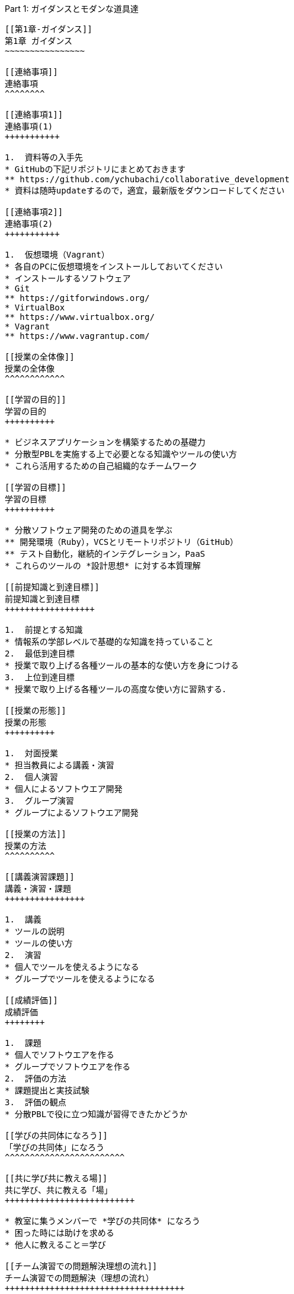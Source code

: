 [[part-1-ガイダンスとモダンな道具達]]
Part 1: ガイダンスとモダンな道具達
----------------------------------

[[第1章-ガイダンス]]
第1章 ガイダンス
~~~~~~~~~~~~~~~~

[[連絡事項]]
連絡事項
^^^^^^^^

[[連絡事項1]]
連絡事項(1)
+++++++++++

1.  資料等の入手先
* GitHubの下記リポジトリにまとめておきます
** https://github.com/ychubachi/collaborative_development
* 資料は随時updateするので，適宜，最新版をダウンロードしてください

[[連絡事項2]]
連絡事項(2)
+++++++++++

1.  仮想環境（Vagrant）
* 各自のPCに仮想環境をインストールしておいてください
* インストールするソフトウェア
* Git
** https://gitforwindows.org/
* VirtualBox
** https://www.virtualbox.org/
* Vagrant
** https://www.vagrantup.com/

[[授業の全体像]]
授業の全体像
^^^^^^^^^^^^

[[学習の目的]]
学習の目的
++++++++++

* ビジネスアプリケーションを構築するための基礎力
* 分散型PBLを実施する上で必要となる知識やツールの使い方
* これら活用するための自己組織的なチームワーク

[[学習の目標]]
学習の目標
++++++++++

* 分散ソフトウェア開発のための道具を学ぶ
** 開発環境（Ruby），VCSとリモートリポジトリ（GitHub）
** テスト自動化，継続的インテグレーション，PaaS
* これらのツールの *設計思想* に対する本質理解

[[前提知識と到達目標]]
前提知識と到達目標
++++++++++++++++++

1.  前提とする知識
* 情報系の学部レベルで基礎的な知識を持っていること
2.  最低到達目標
* 授業で取り上げる各種ツールの基本的な使い方を身につける
3.  上位到達目標
* 授業で取り上げる各種ツールの高度な使い方に習熟する．

[[授業の形態]]
授業の形態
++++++++++

1.  対面授業
* 担当教員による講義・演習
2.  個人演習
* 個人によるソフトウエア開発
3.  グループ演習
* グループによるソフトウエア開発

[[授業の方法]]
授業の方法
^^^^^^^^^^

[[講義演習課題]]
講義・演習・課題
++++++++++++++++

1.  講義
* ツールの説明
* ツールの使い方
2.  演習
* 個人でツールを使えるようになる
* グループでツールを使えるようになる

[[成績評価]]
成績評価
++++++++

1.  課題
* 個人でソフトウエアを作る
* グループでソフトウエアを作る
2.  評価の方法
* 課題提出と実技試験
3.  評価の観点
* 分散PBLで役に立つ知識が習得できたかどうか

[[学びの共同体になろう]]
「学びの共同体」になろう
^^^^^^^^^^^^^^^^^^^^^^^^

[[共に学び共に教える場]]
共に学び、共に教える「場」
++++++++++++++++++++++++++

* 教室に集うメンバーで *学びの共同体* になろう
* 困った時には助けを求める
* 他人に教えること＝学び

[[チーム演習での問題解決理想の流れ]]
チーム演習での問題解決（理想の流れ）
++++++++++++++++++++++++++++++++++++

1.  困った時はメンバーに聞く
2.  わからなかったらチーム全員で考える
3.  それでもダメなら他のチームに相談
4.  講師・コーチに尋ねるのは最終手段！
5.  …となるのが理想

* 授業の進め方などの質問は遠慮無く聞いてください

[[共同体になるためにお互いを知ろう]]
共同体になるためにお互いを知ろう
++++++++++++++++++++++++++++++++

* 皆さんの自己紹介
** 名前（可能であれば所属も）
** どんな仕事をしているか（あるいは大学で学んだこと）
** この授業を履修した動機

[[第2章-コラボレイティブ開発の道具達]]
第2章 コラボレイティブ開発の道具達
~~~~~~~~~~~~~~~~~~~~~~~~~~~~~~~~~~

[[モダンなソフトウエア開発とは]]
モダンなソフトウエア開発とは
^^^^^^^^^^^^^^^^^^^^^^^^^^^^

[[ソフトウエア開発のための方法言語道具]]
ソフトウエア開発のための方法・言語・道具
++++++++++++++++++++++++++++++++++++++++

./figures/FLT_framework.pdf

[[授業で取り上げる範囲]]
授業で取り上げる範囲
++++++++++++++++++++

1.  取り上げること
* 良い道具には設計思想そのものに方法論が組み込まれている
* 世界中の技術者の知恵が結晶した成果としてのOSSのツール
2.  取り扱わないこと
* 方法論そのものについてはアジャイル開発特論で学ぶ
* プログラミングの初歩については教えない

[[scrumするためのモダンな道具たち]]
Scrumするためのモダンな道具たち
+++++++++++++++++++++++++++++++

./figures/tools.pdf

[[モダンな開発環境の全体像]]
モダンな開発環境の全体像
++++++++++++++++++++++++

1.  仮想化技術（Virtualization）
* WindowsやMacでLinux上でのWebアプリケーション開発を学ぶことができる
* HerokuやTravis CI等のクラウドでの実行や検査環境として用いられている
2.  ソーシャルコーディング（Social Coding）
* LinuxのソースコードのVCSとして用いられているGitを学ぶ
* GitはGitHubと連携することでOSS型のチーム開発ができる

[[enpit仮想化環境]]
enPiT仮想化環境
+++++++++++++++

1.  仮想環境にインストール済みの道具
* エディタ（Emacs/Vim）
* Rubyの実行環境
* GitHub，Heroku，Travis
CIと連携するための各種コマンド（github-connect.sh，hub，heroku，travis）
* PostgreSQLのクライアント・サーバーとDB
* 各種設定ファイル（.bash_profile，.gemrc，.gitconfig）
* その他
2.  仮想化環境の構築用リポジトリ（参考）
* https://github.com/ychubachi/vagrant_enpit[ychubachi/vagrant_enpit]

[[enpit仮想化環境にログイン]]
enPiT仮想化環境にログイン
+++++++++++++++++++++++++

1.  作業内容
* 前の操作に引き続き，仮想化環境にSSH接続する
2.  コマンド
+
[source,bash]
----
vagrant up
vagrant ssh
----

[[part-2-gitgithub演習別資料]]
Part 2: Git/GitHub演習（別資料）
--------------------------------

[[第3章-gitgithub演習]]
第3章 Git/GitHub演習
~~~~~~~~~~~~~~~~~~~~

[[gitgithub演習の解説と演習]]
Git/GitHub演習の解説と演習
^^^^^^^^^^^^^^^^^^^^^^^^^^

[[gitgithub演習について]]
Git/GitHub演習について
++++++++++++++++++++++

1.  Git/GitHub演習
+
GitとGitHubにとことん精通しよう
2.  演習資料
+
https://github.com/ychubachi/github_practice[ychubachi/github_practice:
Git/GitHub演習]

[[part-3-sinatraheroku]]
Part 3: Sinatra/Heroku
----------------------

[[第4章-sinatraでwebアプリを作ろう]]
第4章 SinatraでWebアプリを作ろう
~~~~~~~~~~~~~~~~~~~~~~~~~~~~~~~~

[[クラウド環境のアカウント設定]]
クラウド環境のアカウント・設定
^^^^^^^^^^^^^^^^^^^^^^^^^^^^^^

[[githubherokuのアカウントを作成]]
GitHub/Herokuのアカウントを作成
+++++++++++++++++++++++++++++++

1.  GitHub
* https://github.com/join[Join GitHub · GitHub]
2.  Heroku
* https://id.heroku.com/signup[Heroku - Sign up]

[[仮想環境の準備から起動]]
仮想環境の準備から起動
^^^^^^^^^^^^^^^^^^^^^^

[[port-forwardの設定1]]
Port Forwardの設定(1)
+++++++++++++++++++++

1.  説明
* Guest OSで実行するサーバに，Host
OSからWebブラウザでアクセスできるようにしておく
* 任意のエディタでVagrantfileの「config.vm.network」を変更
* 任意のエディタでVagrantfileを変更

[[port-forwardの設定2]]
Port Forwardの設定(2)
+++++++++++++++++++++

1.  変更前
+
[source,ruby]
----
# config.vm.network "forwarded_port", guest: 80, host: 8080
----
2.  変更後
+
[source,ruby]
----
config.vm.network "forwarded_port", guest: 3000, host: 3000
config.vm.network "forwarded_port", guest: 4567, host: 4567
----

[[sinatraアプリケーションの作成]]
Sinatraアプリケーションの作成
^^^^^^^^^^^^^^^^^^^^^^^^^^^^^

[[sinatraを使った簡単なwebアプリケーション]]
Sinatraを使った簡単なWebアプリケーション
++++++++++++++++++++++++++++++++++++++++

1.  Sinatraとは？
* Webアプリケーションを作成するDSL
* Railsに比べ簡単で，学習曲線が緩やか
* 素早くWebアプリを作ってHerokuで公開してみよう
2.  参考文献
* http://www.sinatrarb.com/[Sinatra]
* http://www.sinatrarb.com/intro.html[Sinatra: README]

[[sinatraアプリ用リポジトリを作成する]]
Sinatraアプリ用リポジトリを作成する
+++++++++++++++++++++++++++++++++++

* Sinatraアプリを作成するため，GitHubで新しいリポジトリを作る
** 名前は 「sinatra_enpit」とする
** できたらcloneする

[[sinatraアプリを作成する1]]
Sinatraアプリを作成する(1)
++++++++++++++++++++++++++

* エディタを起動し，次のスライドにある 「hello.rb」のコードを入力

1.  コマンド
+
[source,bash]
----
emacs hello.rb
git add hello.rb
git commit -m 'Create hello.rb'
----

[[sinatraアプリを作成する2]]
Sinatraアプリを作成する(2)
++++++++++++++++++++++++++

* Sinatraアプリ本体のコード（たった4行！）

1.  コード: *hello.rb*
+
[source,ruby]
----
require 'sinatra'

get '/' do
  "Hello World!"
end
----

[[sinatraアプリを起動する]]
Sinatraアプリを起動する
+++++++++++++++++++++++

* hello.rbをrubyで動かせば，サーバが立ち上がる
** vagrantのport forwardを利用するため，「-o」オプションを指定する

1.  コマンド
+
[source,bash]
----
ruby hello.rb -o 0.0.0.0
----

[[sinatraアプリの動作確認]]
Sinatraアプリの動作確認
+++++++++++++++++++++++

* *Host OS* のWebブラウザで，http://localhost:4567 にアクセスする
** 「Hello World!」が表示されれば成功
* アクセスできない場合は `Vagrantfile` のPort Forwardの設定を見直すこと

[[sinatraのマニュアル]]
Sinatraのマニュアル
+++++++++++++++++++

* http://sinatrarb.com/intro-ja.html

[[アプリをgithubにpushする]]
アプリをGitHubにpushする
++++++++++++++++++++++++

* GitHubにコードをpushしよう

1.  コマンド
+
[source,bash]
----
git add .
git commit -m 'My Sintra App'
git push
----

[[herokuでsinatraを動かす]]
HerokuでSinatraを動かす
^^^^^^^^^^^^^^^^^^^^^^^

[[sinatraアプリのディプロイ]]
Sinatraアプリのディプロイ
+++++++++++++++++++++++++

* SinatraアプリをHerokuで動作させてみよう
* Webアプリは世界中からアクセスできるようになる
* WebアプリをHeroku（などのアプリケーションサーバ）に
設置することを配備（Deploy）と言う

[[sinatraアプリをherokuで動かせるようにする]]
SinatraアプリをHerokuで動かせるようにする
+++++++++++++++++++++++++++++++++++++++++

* SinatraアプリをHerokuで動作させるには，
（少ないものの）追加の設定が必要
** 次スライドを見ながら，エディタを用いて，

次の2つのファイルを作成する

[cols=",",options="header",]
|===============================================
|ファイル名 |内容
|`config.ru` |Webアプリサーバ（Rack）の設定
|`Gemfile` |他のメンバーやHeroku/Travis CIとで，
| |Gemのバージョンを揃える
|===============================================

[[追加するコード]]
追加するコード
++++++++++++++

1.  コード: *config.ru*
+
[source,ruby]
----
require './hello'
run Sinatra::Application
----
2.  コード: *Gemfile*
+
[source,ruby]
----
source 'https://rubygems.org'
gem 'sinatra'
----

[[関連するgemのインストール]]
関連するGemのインストール
+++++++++++++++++++++++++

* `Gemfile` の中身に基づき，必要なGem（ライブラリ）をダウンロードする
** `Gemfile.lock` というファイルができる
** このファイルもcommitの対象に含める

1.  コマンド
+
[source,bash]
----
bundle install
----

[[アプリをgithubにpushする-1]]
アプリをGitHubにpushする
++++++++++++++++++++++++

* Herokuで動かす前に，commitが必要

1.  コマンド
+
[source,bash]
----
git add .
git commit -m 'Add configuration files for Heroku'
git push
----

[[herokuにアプリを作る]]
Herokuにアプリを作る
++++++++++++++++++++

1.  Herokuでの操作
* Heroku にログインする
* 新しいアプリを作る
* GitHubと連携させる
* 手動でディプロイする
* 以降、GitHubにpushするとHerokuにも自動でディプロイされる

[[演習課題]]
演習課題
^^^^^^^^

[[演習課題4-1]]
演習課題4-1
+++++++++++

1.  Sinatraアプリの作成
* Sinatraアプリを作成して，Herokuで動作させなさい
* SinatraのDSLについて調べ，機能を追加しなさい
* コミットのログは詳細に記述し，どんな作業を行ったかが
他の人にも分かるようにしなさい
* 完成したコードはGitHubにもpushしなさい

[[演習課題4-2-1]]
演習課題4-2 (1)
+++++++++++++++

1.  Sinatraアプリの共同開発
* グループメンバーでSinatraアプリを開発しなさい
* 代表者がGitHubのリポジトリを作成し他のメンバーを Collaborators
に追加する
** 他のメンバーは代表者のリポジトリをcloneする
* どんな機能をもたせるかをチームで相談しなさい
** メンバーのスキルに合わせて，できるだけ簡単なもの（DBは使わない）

[[演習課題4-2-2]]
演習課題4-2 (2)
+++++++++++++++

1.  Sinatraアプリの共同開発（続き）
* 慣れてきたらGitHub Flowをチームで回すことを目指す
** ブランチを作成し，Pull Requestを送る
** 他のメンバー（一人以上）からレビューを受けたら各自でマージ
* GitHubのURLとHerokuのURLを提出
** http://goo.gl/forms/p1SXNT2grM

[[part-3-ruby-on-railsheroku]]
Part 3: Ruby on Rails/Heroku
----------------------------

[[第5章-ruby-on-railsアプリの開発]]
第5章 Ruby on Railsアプリの開発
~~~~~~~~~~~~~~~~~~~~~~~~~~~~~~~

[[ruby-on-railsアプリの生成と実行]]
Ruby on Railsアプリの生成と実行
^^^^^^^^^^^^^^^^^^^^^^^^^^^^^^^

[[rorを使ったwebアプリケーション]]
RoRを使ったWebアプリケーション
++++++++++++++++++++++++++++++

1.  Ruby on Rails（RoR）とは？
* Webアプリケーションを作成するためのフレームワーク
2.  参考文献
* *http://rubyonrails.org/[Ruby on Rails]*

[[rails_enpit-アプリを作成する]]
`rails_enpit` アプリを作成する
++++++++++++++++++++++++++++++

* `rails` は予め，仮想化環境にインストールしてある
* `rails new` コマンドを用いて，RoRアプリの雛形を作成する
** コマンドは次スライド

[[rails_enpit-を作成するコマンド]]
`rails_enpit` を作成するコマンド
++++++++++++++++++++++++++++++++

[source,bash]
----
rails new ~/rails_enpit --database=postgresql
cd ~/rails_enpit
git init
git create
git add .
git commit -m 'Generate a new rails app'
git push -u origin master
----

[[gemfileにjs用gemの設定]]
GemfileにJS用Gemの設定
++++++++++++++++++++++

* GemfileにRails内部で動作するJavaScriptの実行環境を設定する
** 当該箇所のコメントを外す

1.  変更前
+
[source,ruby]
----
# gem 'therubyracer',  platforms: :ruby
----
2.  変更後
+
[source,ruby]
----
gem 'therubyracer',  platforms: :ruby
----

[[bundle-installの実行]]
Bundle installの実行
++++++++++++++++++++

* Gemfileを読み込み，必要なgemをインストールする
** `rails new` をした際にも， `bundle install` は実行されている
** `therubyracer` と，それが依存しているgemで
まだインストールしていないものをインストール

1.  コマンド
+
[source,bash]
----
git commit -a -m 'Run bundle install'
----

[[gemfile設定変更のコミット]]
Gemfile設定変更のコミット
+++++++++++++++++++++++++

* ここまでの内容をコミットしておこう

1.  コマンド
+
[source,bash]
----
git add .
git commit -m 'Edit Gemfile to enable the rubyracer gem'
git push -u origin master
----

[[データベースの作成]]
データベースの作成
++++++++++++++++++

* rails_enpitアプリの動作に必要なDBを作成する
* DatabeseはHerokuで標準のPostgreSQLを使用する
** RoR標準のsqliteは使わない
* enPiT仮想環境にはPostgreSQLインストール済み

[[postgresqlにdbを作成]]
PostgreSQLにDBを作成
++++++++++++++++++++

1.  開発で利用するDB
+
[cols=",",]
|=========================================
|rails_enpit_development |開発作業中に利用
|rails_enpit_test |テスト用に利用
|(rails_enpit_production) |（本番環境用）
|=========================================
* 本番環境用DBは *Herokuでのみ* 用いる
2.  コマンド
+
[source,bash]
----
createdb rails_enpit_development
createdb rails_enpit_test
----

[[postgeresqlクライアントのコマンド]]
PostgereSQLクライアントのコマンド
+++++++++++++++++++++++++++++++++

1.  クライアントの起動
* `psql` コマンドでクライアントが起動
2.  psqlクライアンで利用できるコマンド
+
[cols=",",options="header",]
|=======================
|Backslashコマンド |説明
|l |DBの一覧
|c |DBに接続
|d |リレーションの一覧
|q |終了
|=======================

[[rails-serverの起動]]
Rails serverの起動
++++++++++++++++++

* 次のコマンドでアプリケーションを起動できる

1.  コマンド
+
[source,bash]
----
bundle exec rails server -b 0.0.0.0
----

[[webアプリの動作確認]]
Webアプリの動作確認
+++++++++++++++++++

* Host OSのWebブラウザで， `http://localhost:3000` にアクセスして確認
* 端末にもログが表示される
* 確認したら，端末でCtrl-Cを押してサーバを停止する

[[controllerviewの作成]]
Controller/Viewの作成
^^^^^^^^^^^^^^^^^^^^^

[[hello-worldを表示するcontroller]]
Hello Worldを表示するController
+++++++++++++++++++++++++++++++

* HTTPのリクエストを処理し，Viewに引き渡す
** MVC構造でいうControllerである
* `rails generate controller` コマンドで作成する

1.  コマンド
+
[source,bash]
----
bundle exec rails generate controller welcome
----

[[生成されたcontrollerの確認とコミット]]
生成されたControllerの確認とコミット
++++++++++++++++++++++++++++++++++++

* git statusコマンドでどのようなコードができたか確認

[source,bash]
----
git status
----

* Controllerのコードを作成した作業をコミット

[source,bash]
----
git add .
git commit -m 'Generate the welcome controller'
----

[[hello-worldを表示するview]]
Hello Worldを表示するView
+++++++++++++++++++++++++

* HTML等で結果をレンダリングして表示する
** erbで作成するのが一般的で，内部でRubyコードを動作させることができる
* `app/views/welcome/index.html.erb` を（手動で）作成する
** コードは次スライド

[[hello-worldを表示するviewのコード]]
Hello Worldを表示するViewのコード
+++++++++++++++++++++++++++++++++

1.  *index.html.erb*
+
[source,html]
----
<h2>Hello World</h2>
<p>
  The time is now: <%= Time.now %>
</p>
----

[[作成したviewの確認とコミット]]
作成したViewの確認とコミット
++++++++++++++++++++++++++++

* git statusコマンドで変更内容を確認

[source,bash]
----
git status
----

* Viewのコードを作成した作業をコミット

[source,bash]
----
git add .
git commit -m 'Add the welcome view'
----

[[routeの設定]]
routeの設定
+++++++++++

* Routeとは？

* HTTPのリクエスト（URL）とコントローラを紐付ける設定
** ここでは `root` へのリクエスト（ `GET /` ）を

`welcome` コントローラの `index` メソッドに紐付ける

* `config/routes.rb` の当該箇所をアンコメント

[source,ruby]
----
root 'welcome#index'
----

* `bundle exec rake routes` コマンドで確認できる

[[routes.rbの設定変更の確認]]
routes.rbの設定変更の確認
+++++++++++++++++++++++++

* `routes.rb` は既にトラッキングされているので， git
diffコマンドで変更内容を確認できる

[source,bash]
----
git diff
----

* routes.rbを変更した作業をコミット

[source,bash]
----
git add .
git commit -m 'Edit routes.rb for the root controller'
----

[[controllerとviewの動作確認]]
ControllerとViewの動作確認
++++++++++++++++++++++++++

* 再度， `rails server` でアプリを起動し，動作を確認しよう
* Webブラウザで `http://localhost:3000/` を開ぐ

1.  コマンド
+
[source,bash]
----
bundle exec rails server -b 0.0.0.0
----

[[githubへのpush]]
GitHubへのPush
++++++++++++++

* ここまでの作業で，controllerとviewを1つ備えるRoRアプリができた
* 作業が一区切りしたので，GitHubへのpushもしておく
** 一連の作業を `git log` コマンドで確認してみると良い

1.  コマンド
+
[source,bash]
----
git push
----

[[herokuにディプロイする]]
Herokuにディプロイする
^^^^^^^^^^^^^^^^^^^^^^

[[rorをherokuで動かす]]
RoRをHerokuで動かす
+++++++++++++++++++

* 作成しとRoRアプリをHerokuで動作させよう

1.  Getting Started
* *https://devcenter.heroku.com/articles/getting-started-with-rails4[Getting
Started with Rails 4.x on Heroku]*

[[heroku用設定をgemfileに追加]]
Heroku用設定をGemfileに追加
+++++++++++++++++++++++++++

* `Gemfile` に `rails_12factor` を追加する
* Rubyのバージョンも指定しておく
* `Gemfile` を変更したら必ず `bundle install` すること

1.  `Gemfile` に追加する内容
+
[source,ruby]
----
gem 'rails_12factor', group: :production
ruby '2.2.5'
----

[[productionを除いたbundle-install]]
productionを除いたbundle install
++++++++++++++++++++++++++++++++

* `rils_12factor` は開発時には利用しない
** `Gemfile` では「 `group: production` 」を指定してある
* 次のコマンドでproduction以外のGemをインストール

[source,bash]
----
bundle install --without production
----

* このオプションは記憶されるので， 2回目以降 `--without production`
は不要

[[デプロイ前にgitにコミット]]
デプロイ前にGitにコミット
+++++++++++++++++++++++++

* Herokuにコードを送るには，gitを用いる
** 従って，最新版をcommitしておく必要がある
* commitし，まずはGitHubにpushしておく

1.  コマンド
+
[source,bash]
----
git commit -a -m 'Set up for Heroku'
git push
----
* 2行目: pushする先はorigin（=GitHub）である

[[herokuアプリの作成とディプロイ]]
Herokuアプリの作成とディプロイ
++++++++++++++++++++++++++++++

* `heroku` コマンドを利用してアプリを作成する

1.  コマンド
+
[source,bash]
----
heroku create
git push heroku master
----
* 1行目: `heroku create` で表示されたURLを開く
* 2行目: `git push` はherokuのmasterを指定．
ディプロイすると，Herokuからのログが流れてくる

[[演習課題-1]]
演習課題
^^^^^^^^

[[演習課題6]]
演習課題6
+++++++++

1.  RoRアプリの作成
* ここまでの説明に従い，Herokuで動作するRoRアプリ（ `rails_enpit`
）を完成させなさい

[[第6章-dbを使うアプリの開発と継続的統合]]
第6章 DBを使うアプリの開発と継続的統合
~~~~~~~~~~~~~~~~~~~~~~~~~~~~~~~~~~~~~~

[[dbとscaffoldの作成]]
DBとScaffoldの作成
^^^^^^^^^^^^^^^^^^

[[scaffold]]
Scaffold
++++++++

1.  Scaffoldとは
* https://www.google.co.jp/search?q=scaffold&client=ubuntu&hs=PiK&channel=fs&hl=ja&source=lnms&tbm=isch&sa=X&ei=smUdVKaZKY7s8AXew4LwDw&ved=0CAgQ_AUoAQ&biw=1195&bih=925[scaffold
- Google 検索]
2.  RoRでは，MVCの雛形のこと
* CRUD処理が全て自動で実装される

[[scaffoldの生成方法]]
Scaffoldの生成方法
++++++++++++++++++

1.  コマンド
+
[source,bash]
----
git checkout -b books
bundle exec rails generate scaffold book title:string author:string
----
* 多くのコードが自動生成されるので，branchを切っておくと良い
** 動作が確認できたらbranchをマージ
** うまく行かなかったらbranchごと削除すれば良い

[[routeの確認]]
routeの確認
+++++++++++

* Scaffoldの生成で追加されたルーティングの設定を確認

1.  コマンド
+
[source,bash]
----
bundle exec rake routes
----
* `git diff` でも確認してみよう

[[dbのmigrate]]
DBのMigrate
+++++++++++

1.  migrateとは
* Databaseのスキーマ定義の更新
* Scaffoldを追加したり，属性を追加したりした際に行う
2.  コマンド
+
[source,bash]
----
bundle exec rake db:migrate
----

[[参考migrateの取り消しの方法]]
参考：Migrateの取り消しの方法
+++++++++++++++++++++++++++++

* DBのmigrationを取り消したいときは次のコマンドで取り消せる

[source,bash]
----
bundle exec rake db:rollback
----

* 再度，migrateすれば再実行される

[source,bash]
----
bundle exec rake db:migrate
----

[[参考scaffold作成の取り消しの方法]]
参考：Scaffold作成の取り消しの方法
++++++++++++++++++++++++++++++++++

1.  コマンド
+
[source,bash]
----
git add .
git commit -m 'Cancel'
git checkout master
git branch -D books
----
* 1〜2行目：自動生成されたScaffoldのコードをbranchに一旦コミット
* 3行目：masterブランチに移動
* 4行目：branchを削除（ *`-D`* オプション使用 ）

[[動作確認]]
動作確認
++++++++

1.  動作確認の方法
* Webブラウザで http://localhost:3000/books を開く
* CRUD処理が完成していることを確かめる
2.  コマンド
+
[source,bash]
----
bundle exec rails server
----

[[完成したコードをマージ]]
完成したコードをマージ
++++++++++++++++++++++

1.  ブランチをマージ
* 動作確認できたので， `books` branchをマージする
* 不要になったブランチは， `git branch -d` で削除する
2.  コマンド
+
[source,bash]
----
git add .
git commit -m 'Generate books scaffold'
git checkout master
git merge books
git branch -d books
----

[[herokuにディプロイ]]
Herokuにディプロイ
++++++++++++++++++

1.  ディプロイ
* ここまでのアプリをディプロイする
* herokuにあるdbもmigrateする
* Webブラウザで動作確認する
2.  設定ファイル(Procfile)
+
....
release: bundle exec rake db:migrate
web: bundle exec rails server -p $PORT
....

[[rorアプリのテスト]]
RoRアプリのテスト
^^^^^^^^^^^^^^^^^

[[テストについて]]
テストについて
++++++++++++++

1.  ガイド
* http://guides.rubyonrails.org/testing.html[A Guide to Testing Rails
Applications — Ruby on Rails Guides]

[[テストの実行]]
テストの実行
++++++++++++

1.  テストコード
* Scaffoldはテストコードも作成してくれる
* テスト用のDB（ `rails_enpit_test` ）が更新される
2.  コマンド
+
[source,bash]
----
bundle exec rake test
----

[[travis-ciとの連携]]
Travis CIとの連携
^^^^^^^^^^^^^^^^^

[[travis-ciのアカウント作成]]
Travis CIのアカウント作成
+++++++++++++++++++++++++

1.  アカウントの作り方
* 次のページにアクセスし，画面右上の「Sign in with
GitHub」のボタンを押す
** https://travis-ci.org/[Travis CI - Free Hosted Continuous Integration
Platform for the Open Source Community]
* GitHubの認証ページが出るので，画面下部にある緑のボタンを押す
* Travis CIから確認のメールが来るので，確認する

[[travisの設定]]
Travisの設定
++++++++++++

1.  設定ファイルの変更
* まず、Rubyのバージョンを指定する
* 変更の際はYAMLのインデントに注意する
2.  .travis.yml を書き換える
+
[source,yaml]
----
language: ruby
rvm:
- 2.2.5
----

[[travis用db設定ファイルと作成]]
Travis用DB設定ファイルと作成
++++++++++++++++++++++++++++

* RubyのVersionなど
* テストDB用の設定ファイルを追加する

1.  `.travis.yml`
+
[source,yaml]
----
language: ruby
rvm:
- 2.2.5
services: postgresql
bundler_args: "--without development --deployment -j4"
cache: bundler
before_script:
  - cp config/database.travis.yml config/database.yml
  - bundle exec rake db:create
  - bundle exec rake db:migrate
script: bundle exec rake test
----
2.  `config/database.travis.yml`
+
[source,yaml]
----
test:
  adapter: postgresql
  database: travis_ci_test
  username: postgres
----

[[githubとtravis-ci連携]]
GitHubとTravis CI連携
+++++++++++++++++++++

1.  説明
* ここまでの設定で，GitHubにpushされたコードはTravis
CIでテストされるようになった．
* GitHubにプッシュしてWebブラウザでTravis CIを開いて確認する
2.  コマンド
+
[source,bash]
----
git add .
git commit -m 'Configure Travis CI'
git push
----

[[ci通過後のherokuへの自動deploy]]
CI通過後のHerokuへの自動deploy
++++++++++++++++++++++++++++++

1.  HerokuへのDeploy
* テストが通れば，自動でHerokuに配備されるように、Herokuに設定を追加する

[[演習課題-2]]
演習課題
^^^^^^^^

[[演習課題7-1]]
演習課題7-1
+++++++++++

1.  `rails_enpit` の拡張
* Viewを変更
** welcomeコントローラのviewから，
booksコントローラのviewへのリンクを追加する etc
* Scaffoldの追加
** 任意のScaffoldを追加してみなさい
** DBのmigrationを行い，動作確認しなさい
* Herokuへの配備
** Travis経由でHerokuへdeployできるようにする

[[補足資料]]
補足資料
--------

[[補足資料-1]]
補足資料
~~~~~~~~

[[vagrant関連]]
Vagrant関連
^^^^^^^^^^^

[[vagrantの補足]]
Vagrantの補足
+++++++++++++

1.  仮想環境とのファイル共有
* Guest OS内に `/vagrant` という共有フォルダがある
* このフォルダはHost OSからアクセスできる
* 場所はVagrantfileがあるフォルダ
* 共有したいファイル（画像など）をここに置く

[[git関連]]
Git関連
^^^^^^^

[[gitの補足]]
Gitの補足
+++++++++

1.  元いたbranchに素早く戻る方法
+
[source,bash]
----
git checkout other_branch # masterで
# 編集作業とcommit
git checkout - # masterに戻る
----
2.  Git brame
* だれがどの作業をしたかわかる（誰がバグを仕込んだのかも）
** https://help.github.com/articles/using-git-blame-to-trace-changes-in-a-file[Using
git blame to trace changes in a file · GitHub Help]

[[バイナリのコンフリクト1]]
バイナリのコンフリクト(1)
+++++++++++++++++++++++++

* git mergeでバイナリファイルがコンフリクトした場合、 ファイルはgit
merge実行前のままとなりますfootnote:[https://github.com/ychubachi/collaborative_development/issues/6[git
mergeでバイナリファイルがコンフリクトした場合 · Issue #6]]。
* 以下を実行してコンフリクトが発生したとします。

[source,bash]
----
git checkout master
git merge branch_aaa
----

[[バイナリのコンフリクト2]]
バイナリのコンフリクト(2)
+++++++++++++++++++++++++

* そのままにしたいとき(=masterを採用）は

[source,bash]
----
git checkout --ours <binaryfile> #明示的な実行は不要
git add <binaryfile>
git commit
----

* branch_aaaのファイルを採用したいときは

[source,bash]
----
git checkout --theirs <binaryfile>
git add <binaryfile>
git commit
----

[[hubコマンドについて]]
Hubコマンドについて
+++++++++++++++++++

* enPiT環境にはHubコマンドが仕込んである
** https://github.com/github/hub[github/hub]
* 通常のGitの機能に加えて，GitHub用のコマンドが利用できる
** コマンド名は「git」のまま（エイリアス設定済み）
* 確認方法

[source,bash]
----
git version
alias git
----

[[github関連]]
GitHub関連
^^^^^^^^^^

[[githubの補足1]]
GitHubの補足(1)
+++++++++++++++

1.  Issue
* 課題管理（ITS: Issue Tracking System）
* コミットのメッセージでcloseできる
** https://help.github.com/articles/closing-issues-via-commit-messages[Closing
issues via commit messages · GitHub Help]
2.  Wiki
* GitHubのリポジトリにWikiを作る
** https://help.github.com/articles/about-github-wikis[About GitHub
Wikis · GitHub Help]

[[githubの補足2]]
GitHubの補足(2)
+++++++++++++++

1.  GitHub Pages
* 特殊なブランチを作成すると，Webページが構築できる
** https://pages.github.com/[GitHub Pages]

[[heroku関連]]
Heroku関連
^^^^^^^^^^

[[herokuの補足]]
Herokuの補足
++++++++++++

1.  HerokuのアプリのURL確認
+
[source,bash]
----
heroku apps:info
----
2.  `rails generate` などが動かない
+
[source,bash]
----
spring stop
----

[[travis-ci関連]]
Travis CI関連
^^^^^^^^^^^^^

[[travis-ciの補足]]
Travis CIの補足
+++++++++++++++

1.  Status Image
* README.mdを編集し，Travisのテスト状況を表示するStatus Imageを追加する
* http://docs.travis-ci.com/user/status-images/[Travis CI: Status
Images]
2.  Deploy後、自動で heroku の db:migrate
* 次のURLの「Running-commands」の箇所を参照
** http://docs.travis-ci.com/user/deployment/heroku/[Heroku Deployment -
Travis CI]

[[sinatraでテストを実行可能に]]
Sinatraでテストを実行可能に
+++++++++++++++++++++++++++

* `Gemfile` に `rake` を追加する

[source,bash]
----
gem 'rake'
----

* `Rakefile` を作成する

[source,ruby]
----
task :default => :test

require 'rake/testtask'

Rake::TestTask.new do |t|
  t.pattern = "./*_test.rb"
end
----

[[travxs-setup-のトラブル]]
TODO =travxs setup= のトラブル
++++++++++++++++++++++++++++++

* 次のようなトラブルが発生することがある
** https://github.com/ychubachi/collaborative_development/issues/17[TravisとGitHubのリポジトリの同期
· Issue #17]
** https://github.com/ychubachi/collaborative_development/issues/18[楽天APIサンプルのfork
· Issue #18]
* Travis CIからHerokuにディプロイするのではなく，
HerokuからGitHubを監視させるようにしたほうがよいかも・・・
